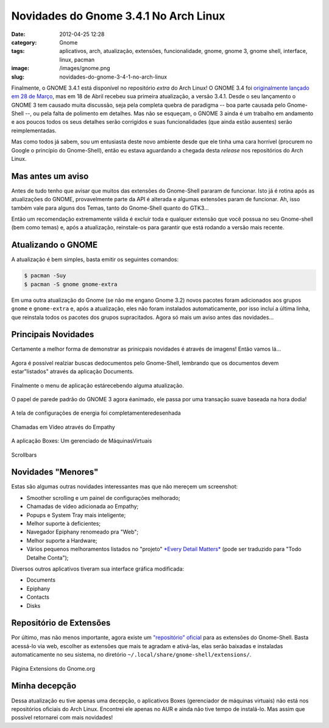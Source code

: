 Novidades do Gnome 3.4.1 No Arch Linux
######################################
:date: 2012-04-25 12:28
:category: Gnome
:tags: aplicativos, arch, atualização, extensões, funcionalidade, gnome, gnome 3, gnome shell, interface, linux, pacman
:image: /images/gnome.png
:slug: novidades-do-gnome-3-4-1-no-arch-linux

Finalmente, o GNOME 3.4.1 está disponível no repositório *extra* do Arch
Linux! O GNOME 3.4 foi `originalmente lançado em 28 de Março`_, mas em
18 de Abril recebeu sua primeira atualização, a versão 3.4.1. Desde o
seu lançamento o GNOME 3 tem causado muita discussão, seja pela completa
quebra de paradigma -- boa parte causada pelo Gnome-Shell --, ou pela
falta de polimento em detalhes. Mas não se esqueçam, o GNOME 3 ainda é
um trabalho em andamento e aos poucos todos os seus detalhes serão
corrigidos e suas funcionalidades (que ainda estão ausentes) serão
reimplementadas.

.. image:: {filename}/images/gnome-3.41.jpg
	:align: center
	:target: {filename}/images/gnome-3.41.jpg
	:alt: Gnome 3.4.1 Banner

Mas como todos já sabem, sou um entusiasta deste novo ambiente desde que
ele tinha uma cara horrível (procurem no Google o princípio do
Gnome-Shell), então eu estava aguardando a chegada desta *release* nos
repositórios do Arch Linux.

.. more

Mas antes um aviso
==================

Antes de tudo tenho que avisar que muitos das extensões do Gnome-Shell
pararam de funcionar. Isto já é rotina após as atualizações do GNOME,
provavelmente parte da API é alterada e algumas extensões param de
funcionar. Ah, isso também vale para alguns dos Temas, tanto do
Gnome-Shell quanto do GTK3...

.. image:: {filename}/images/broken-gnome-shell-extensions.png
	:align: center
	:target: {filename}/images/broken-gnome-shell-extensions.png
	:alt: Broken Gnome Shell Extensions

Então um recomendação extremamente válida é excluir toda e qualquer
extensão que você possua no seu Gnome-shell (bem como temas) e, após a
atualização, reinstale-os para garantir que está rodando a versão mais
recente.

Atualizando o GNOME
===================

A atualização é bem simples, basta emitir os seguintes comandos:

.. code-block:: bash

    $ pacman -Suy
    $ pacman -S gnome gnome-extra

Em uma outra atualização do Gnome (se não me engano Gnome 3.2) novos
pacotes foram adicionados aos grupos ``gnome`` e ``gnome-extra`` e, após
a atualização, eles não foram instalados automaticamente, por isso
incluí a última linha, que reinstala todos os pacotes dos grupos
supracitados. Agora só mais um aviso antes das novidades...

Principais Novidades
====================

Certamente a melhor forma de demonstrar as prinicpais novidades é
através de imagens! Então vamos lá...

.. raw:: html

   <div class="row"><div class="col-md-6 col-xs-6">

.. figure:: {filename}/images/document-search.png
	:align: center
	:target: {filename}/images/document-search.png
	:alt: Documents Search

        Agora é possível realziar buscas dedocumentos pelo Gnome-Shell, lembrando que os documentos devem estar"listados" através da aplicação Documents.

.. raw:: html

   </div><div class="col-md-6 col-xs-6">

.. figure:: {filename}/images/application-menu.png
	:align: center
	:target: {filename}/images/application-menu.png
	:alt: Application Menu

        Finalmente o menu de aplicação estárecebendo alguma atualização.

.. raw:: html

   </div></div>
   <div class="row"><div class="col-md-6 col-xs-6">

.. figure:: {filename}/images/background.jpg
	:align: center
	:target: {filename}/images/background.jpg
	:alt: Background

        O papel de parede padrão do GNOME 3 agora éanimado, ele passa por uma transação suave baseada na hora dodia!

.. raw:: html

   </div><div class="col-md-6 col-xs-6">

.. figure:: {filename}/images/power-settings.png
	:align: center
	:target: {filename}/images/power-settings.png
	:alt: Power Settings

        A tela de configurações de energia foi completamenteredesenhada

.. raw:: html

   </div></div>
   <div class="row"><div class="col-md-6 col-xs-6">

.. figure:: {filename}/images/video-calling.png
	:align: center
	:target: {filename}/images/video-calling.png
	:alt: Video Calling

        Chamadas em Vídeo através do Empathy

.. raw:: html

   </div><div class="col-md-6 col-xs-6">

.. figure:: {filename}/images/boxes.png
	:align: center
	:target: {filename}/images/boxes.png
	:alt: Boxes

        A aplicação Boxes: Um gerenciado de MáquinasVirtuais

.. raw:: html

   </div></div>

.. figure:: {filename}/images/scrollbars.png
	:align: center
	:target: {filename}/images/scrollbars.png
	:alt: Novas barras de rolagens

        Scrollbars

Novidades "Menores"
===================

Estas são algumas outras novidades interessantes mas que não mereçem um
screenshot:

-  Smoother scrolling e um painel de configurações melhorado;
-  Chamadas de vídeo adicionada ao Empathy;
-  Popups e System Tray mais inteligente;
-  Melhor suporte à deficientes;
-  Navegador Epiphany renomeado pra "Web";
-  Melhor suporte a Hardware;
-  Vários pequenos melhoramentos listados no "projeto" `*Every Detail
   Matters*`_ (pode ser traduzido para "Todo Detalhe Conta");

Diversos outros aplicativos tiveram sua interface gráfica modificada:

-  Documents
-  Epiphany
-  Contacts
-  Disks

Repositório de Extensões
========================

Por último, mas não menos importante, agora existe um `"repositório"
oficial`_ para as extensões do Gnome-Shell. Basta acessá-lo via web,
escolher as extensões que mais te agradam e ativá-las, elas serão
baixadas e instaladas automaticamente no seu sistema, no diretório
``~/.local/share/gnome-shell/extensions/``.

.. figure:: {filename}/images/gnome-extensions-page.png
	:align: center
	:target: {filename}/images/gnome-extensions-page.png
	:alt: Gnome Extensions Page

        Página Extensions do Gnome.org

Minha decepção
==============

Dessa atualização eu tive apenas uma decepção, o aplicativos Boxes
(gerenciador de máquinas virtuais) não está nos repositórios oficiais do
Arch Linux. Encontrei ele apenas no AUR e ainda não tive tempo de
instalá-lo. Mas assim que possível retornarei com mais novidades!

.. _originalmente lançado em 28 de Março: http://library.gnome.org/misc/release-notes/3.4/
.. _*Every Detail Matters*: https://live.gnome.org/EveryDetailMatters
.. _"repositório" oficial: https://extensions.gnome.org
